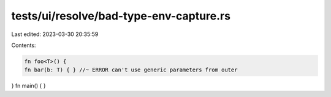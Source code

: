 tests/ui/resolve/bad-type-env-capture.rs
========================================

Last edited: 2023-03-30 20:35:59

Contents:

.. code-block:: rs

    fn foo<T>() {
    fn bar(b: T) { } //~ ERROR can't use generic parameters from outer
}
fn main() { }


